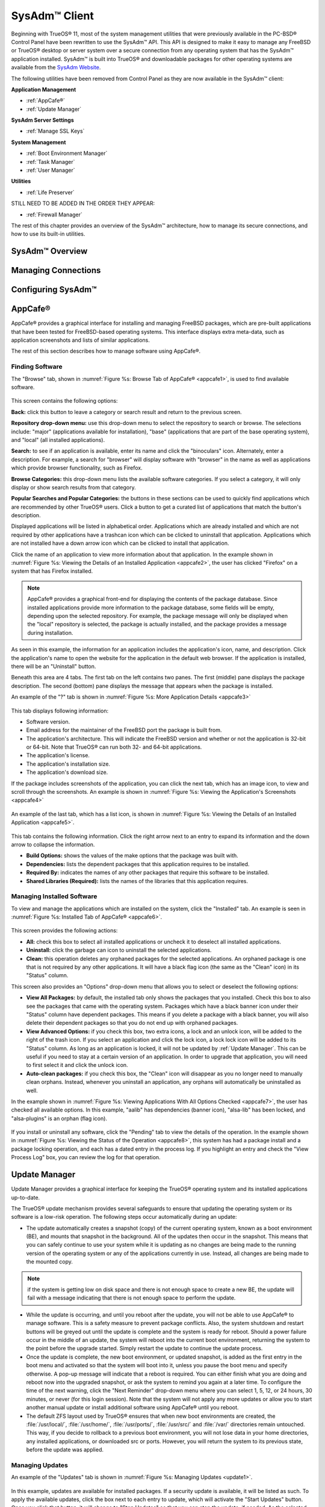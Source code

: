 .. index:: configuration
.. _SysAdm™ Client:

SysAdm™ Client
**************

Beginning with TrueOS® 11, most of the system management utilities that
were previously available in the PC-BSD® Control Panel have been
rewritten to use the SysAdm™ API. This API is designed to make it easy
to manage any FreeBSD or TrueOS® desktop or server system over a secure
connection from any operating system that has the SysAdm™ application
installed. SysAdm™ is built into TrueOS® and downloadable packages for
other operating systems are available from the
`SysAdm Website <https://sysadm.us/>`_.

The following utilities have been removed from Control Panel as they are now available in the SysAdm™ client:

**Application Management**

* :ref:`AppCafe®`

* :ref:`Update Manager`

**SysAdm Server Settings**

* :ref:`Manage SSL Keys`

**System Management**

* :ref:`Boot Environment Manager`

* :ref:`Task Manager`

* :ref:`User Manager`

**Utilities**

* :ref:`Life Preserver`

STILL NEED TO BE ADDED IN THE ORDER THEY APPEAR:

* :ref:`Firewall Manager`

The rest of this chapter provides an overview of the SysAdm™
architecture, how to manage its secure connections, and how to use its
built-in utilities.

SysAdm™ Overview
================

Managing Connections
====================

Configuring SysAdm™
===================

.. index:: software, configuration, sysadm
.. _AppCafe®:

AppCafe®
=========

AppCafe® provides a graphical interface for installing and managing
FreeBSD packages, which are pre-built applications that have been tested
for FreeBSD-based operating systems. This interface displays extra
meta-data, such as application screenshots and lists of similar
applications.

The rest of this section describes how to manage software using AppCafe®.

.. index:: AppCafe®
.. _Software Management:

Finding Software
----------------

The "Browse" tab, shown in
:numref:`Figure %s: Browse Tab of AppCafe® <appcafe1>`, is used to find
available software. 

.. _appcafe1:

.. figure:: images/appcafe1.png

This screen contains the following options:

**Back:** click this button to leave a category or search result and
return to the previous screen.

**Repository drop-down menu:** use this drop-down menu to select the
repository to search or browse. The selections include: "major"
(applications available for installation), "base" (applications that
are part of the base operating system), and "local" (all installed
applications).

**Search:** to see if an application is available, enter its name and
click the "binoculars" icon. Alternately, enter a description. For
example, a search for "browser" will display software with "browser"
in the name as well as applications which provide browser
functionality, such as Firefox. 

**Browse Categories:** this drop-down menu lists the available software
categories. If you select a category, it will only display or show
search results from that category.

**Popular Searches and Popular Categories:** the buttons in these
sections can be used to quickly find applications which are recommended
by other TrueOS® users. Click a button to get a curated list of
applications that match the button's description.

Displayed applications will be listed in alphabetical order.
Applications which are already installed and which are not required by
other applications have a trashcan icon which can be clicked to
uninstall that application. Applications which are not installed have a
down arrow icon which can be clicked to install that application. 

Click the name of an application to view more information about that
application. In the example shown in
:numref:`Figure %s: Viewing the Details of an Installed Application <appcafe2>`,
the user has clicked "Firefox" on a system that has Firefox installed.

.. note:: AppCafe® provides a graphical front-end for displaying the
   contents of the package database. Since installed applications
   provide more information to the package database, some fields will
   be empty, depending upon the  selected repository. For example, the
   package message will only be displayed when the "local" repository
   is selected, the package is actually installed, and the package
   provides a message during installation.

.. _appcafe2:

.. figure:: images/appcafe2.png

As seen in this example, the information for an application includes
the application's icon, name, and description. Click the application's
name to open the website for the application in the default web
browser. If the application is installed, there will be an "Uninstall"
button.

Beneath this area are 4 tabs. The first tab on the left contains two
panes. The first (middle) pane displays the package description. The
second (bottom) pane displays the message that appears when the
package is installed.
  
An example of the "?" tab is shown in 
:numref:`Figure %s: More Application Details <appcafe3>`

.. _appcafe3:

.. figure:: images/appcafe3.png

This tab displays following information:

* Software version.

* Email address for the maintainer of the FreeBSD port the package is
  built from.

* The application's architecture. This will indicate the FreeBSD version
  and whether or not the application is 32-bit or 64-bit. Note that
  TrueOS® can run both 32- and 64-bit applications.
  
* The application's license.  

* The application's installation size.

* The application's download size.

If the package includes screenshots of the application, you can click
the next tab, which has an image icon, to view and scroll through the
screenshots. An example is shown in
:numref:`Figure %s: Viewing the Application's Screenshots <appcafe4>`

.. _appcafe4:

.. figure:: images/appcafe4.png

An example of the last tab, which has a list icon, is shown in
:numref:`Figure %s: Viewing the Details of an Installed Application <appcafe5>`.

.. _appcafe5:

.. figure:: images/appcafe5.png

This tab contains the following information. Click the right arrow next
to an entry to expand its information and the down arrow to collapse
the information.

* **Build Options:** shows the values of the make options that the
  package was built with.

* **Dependencies:** lists the dependent packages that this
  application requires to be installed.

* **Required By:** indicates the names of any other packages that
  require this software to be installed.

* **Shared Libraries (Required):** lists the names of the libraries
  that this application requires.
  
Managing Installed Software
---------------------------

To view and manage the applications which are installed on the system,
click the "Installed" tab.  An example is seen in
:numref:`Figure %s: Installed Tab of AppCafe® <appcafe6>`. 

.. _appcafe6:

.. figure:: images/appcafe6.png

This screen provides the following actions:

* **All:** check this box to select all installed applications or
  uncheck it to deselect all installed applications.
  
* **Uninstall:** click the garbage can icon to uninstall the selected
  applications.
  
* **Clean:** this operation deletes any orphaned packages for the 
  selected applications. An orphaned package is one that is not
  required by any other applications. It will have a black flag icon
  (the same as the "Clean" icon) in its "Status" column.
  
This screen also provides an "Options" drop-down menu that allows you
to select or deselect the following options:

* **View All Packages:** by default, the installed tab only shows the
  packages that you installed. Check this box to also see the packages
  that came with the operating system. Packages which have a black
  banner icon under their "Status" column have dependent packages.
  This means if you delete a package with a black banner, you will
  also delete their dependent packages so that you do not end up with
  orphaned packages.

* **View Advanced Options:** if you check this box, two extra icons, a
  lock and an unlock icon, will be added to the right of the trash
  icon. If you select an application and click the lock icon, a lock
  lock icon will be added to its "Status" column. As long as an
  application is locked, it will not be updated by
  :ref:`Update Manager`. This can be useful if you need to stay at a
  certain version of an application. In order to upgrade that
  application, you will need to first select it and click the unlock
  icon.

* **Auto-clean packages:** if you check this box, the "Clean" icon
  will disappear as you no longer need to manually clean orphans.
  Instead, whenever you uninstall an application, any orphans will
  automatically be uninstalled as well.

In the example shown in 
:numref:`Figure %s: Viewing Applications With All Options Checked <appcafe7>`,
the user has checked all available options. In this example, "aalib"
has dependencies (banner icon), "alsa-lib" has been locked, and
"alsa-plugins" is an orphan (flag icon).

.. _appcafe7:

.. figure:: images/appcafe7.png
  
If you install or uninstall any software, click the "Pending" tab to
view the details of the operation. In the example shown in
:numref:`Figure %s: Viewing the Status of the Operation <appcafe8>`,
this system has had a package install and a package locking operation,
and each has a dated entry in the process log. If you highlight an
entry and check the "View Process Log" box, you can review the log for
that operation.

.. _appcafe8:

.. figure:: images/appcafe8.png

.. index:: updates
.. _Update Manager:

Update Manager
==============

Update Manager provides a graphical interface for keeping the TrueOS®
operating system and its installed applications up-to-date.

The TrueOS® update mechanism provides several safeguards to ensure that
updating the operating system or its software is a low-risk operation.
The following steps occur automatically during an update:

* The update automatically creates a snapshot (copy) of the current
  operating system, known as a boot environment (BE), and mounts that
  snapshot in the background. All of the updates then occur in the
  snapshot. This means that you can safely continue to use your system
  while it is updating as no changes are being made to the running
  version of the operating system or any of the applications currently
  in use. Instead, all changes are being made to the mounted copy.

.. note:: if the system is getting low on disk space and there is not
   enough space to create a new BE, the update will fail with a message
   indicating that there is not enough space to perform the update.

* While the update is occurring, and until you reboot after the update,
  you will not be able to use AppCafe® to manage software. This is a
  safety measure to prevent package conflicts. Also, the system shutdown
  and restart buttons will be greyed out until the update is complete
  and the system is ready for reboot. Should a power failure occur in
  the middle of an update, the system will reboot into the current boot
  environment, returning the system to the point before the upgrade
  started. Simply restart the update to continue the update process.

* Once the update is complete, the new boot environment, or updated
  snapshot, is added as the first entry in the boot menu and activated
  so that the system will boot into it, unless you pause the boot menu
  and specify otherwise. A pop-up message will indicate that a reboot is required. You can either finish what you are
  doing and reboot now into the upgraded snapshot, or ask the system to
  remind you again at a later time. To configure the time of the next warning, click the "Next Reminder" drop-down menu where you can select 1, 5, 12, or 24 hours, 30 minutes, or never (for this login
  session). Note that the system will not apply any more updates or allow you to start another manual update or install additional software using AppCafe®
  until you reboot.
  
* The default ZFS layout used by TrueOS® ensures that when new boot
  environments are created, the :file:`/usr/local/`, :file:`/usr/home/`,
  :file:`/usr/ports/`, :file:`/usr/src/` and :file:`/var/` directories
  remain untouched. This way, if you decide to rollback to a previous
  boot environment, you will not lose data in your home directories, any
  installed applications, or downloaded src or ports. However, you will
  return the system to its previous state, before the update was
  applied.

Managing Updates
----------------

An example of the "Updates" tab is shown in
:numref:`Figure %s: Managing Updates <update1>`.

.. _update1:

.. figure:: images/update1.png

In this example, updates are available for installed packages. If a
security update is available, it will be listed as such. To apply the
available updates, click the box next to each entry to update, which
will activate the "Start Updates" button. Once you click that button,
it will change to "Stop Updates" so that you can stop the update, if
needed. As the selected updates are applied, the progress of the
updates will be displayed.

.. warning:: Update Manager will update **all** installed software. If
   you have placed a lock on a package using :command:`pkg` or
   AppCafe®, Update Manager will fail and will generate a message
   indicating that the failure is due to a locked package. If you need
   to lock certain applications against being updated, you will need
   to instead manually update software as needed using :command:`pkg`.

Once the update is complete, Update Manager will provide a message
indicating that a reboot is required. Save your work and, when ready,
manually reboot into the new boot environment containing the applied
updates.
   
The "Latest Check" field indicates the date and time the system last
checked for updates. To manually check for updates, click the "Check
for Updates" button.

The "Branches" tab of Update Manager provides a listing of available branches. In the example shown in
  :numref:`Figure %s: Switching Branches <update3>`, this system is currently running the 10.2 branch and the upcoming 11.0 branch is available for selection.

.. _update3:

.. figure:: images/update3.png  

The "Settings" tab is shown in
:numref:`Figure %s: Settings Tab <update4>`.

.. _update4:

.. figure:: images/update4.png 

This tab contains the following configurable options:

* **Max Boot Environments:** TrueOS® automatically creates a boot
  environment before updating any software, the operating system, or
  applying a system update. Once the configured maximum number of boot
  environments is reached, TrueOS® will automatically prune (delete)
  the oldest automatically created boot environment. However, it will
  not delete any boot environments you create manually using
  :ref:`Boot Environment Manager`. The default number of boot
  environments is *5* and the allowable range is from *1* to *10*. 

* **Automatically perform updates:** when checked, the automatic
  updater will automatically keep your system and packages up-to-date.
  You will know that an update has completed when the pop-up menu indicates that a reboot is needed to complete the update process. If you uncheck this box, an update will only occur when
  You do not need to initiate updates manually. TrueOS® uses an automated updater that automatically checks for updates, no more than once per day, 20
  minutes after a reboot and then every 24 hours.
  
* **Custom Package Repository:** if you have a custom package
  repository, check this box. This will activate the "URL" field so
  that you can input the URL to the custom repository.

.. index:: updates
.. _Upgrading from PC-BSD® 10.x to TrueOS®:

Upgrading from PC-BSD® 10.x to TrueOS®
--------------------------------------

:numref:`Figure %s: Upgrade In Place Option <upgrade1>`, 

.. _upgrade1:

.. figure:: images/upgrade1.png

.. index:: sysadm, configuration
.. _Manage SSL Keys:

Manage SSL Keys
===============

.. index:: sysadm, boot environments, ZFS
.. _Boot Environment Manager:

Boot Environment Manager
========================

TrueOS® supports a feature of ZFS known as multiple boot environments
(BEs). With multiple boot environments, the process of updating software
becomes a low-risk operation as the updates are applied to a different
boot environment. If needed, you have the option of rebooting into a
backup boot environment. Other examples of using boot environments
include: 

* If you are making software changes, you can take a snapshot of that
  boot environment at any stage during the modifications.

* You can save multiple boot environments on your system and perform
  various updates on each of them as needed. You can install, test, and
  update different software packages on each.

* You can mount a boot environment in order to :command:`chroot` into
  the mount point and update specific packages on the mounted
  environment.

* You can move a boot environment to another machine, physical or
  virtual, in order to check hardware support.

.. note:: For boot environments to work properly, 
   **do not delete the default ZFS mount points during installation.** 
   The default ZFS layout ensures that when boot environments are
   created, the :file:`/usr/local/`, :file:`/usr/home/`,
   :file:`/usr/ports/`, :file:`/usr/src/` and :file:`/var/` directories
   remain untouched. This way, if you rollback to a previous boot
   environment, you will not lose data in your home directories, any
   installed applications, or downloaded src or ports. During
   installation, you can add additional mount points, just don't delete
   the default ones.

To ensure that the files that the operating system needs are included
when the system boots, all boot environments on a TrueOS® system include
:file:`/usr`, :file:`/usr/local`, and :file:`/var`. User-specific data
is **not** included in the boot environment. This means that
:file:`/usr/home`, :file:`/usr/jails`, :file:`/var/log`,
:file:`/var/tmp`, and :file:`/var/audit` will not change, regardless of
which boot environment is selected at system boot.
   
To view, manage, and create boot environments using the SysAdm™
graphical client, go to
:menuselection:`System Management --> Boot Environment Manager`. In the
example shown in :numref:`Figure %s: Managing Boot Environments <be1>`,
there is an entry named *initial* that represents the original TrueOS®
installation.

.. _be1:

.. figure:: images/be1.png

Each entry contains the following information:

* **Name:** the name of the boot entry as it will appear in the boot
  menu.

* **Nickname:** a description, which can be different from the "Name".

* **Active:** the possible values of this field are "R" (active on
  reboot), "N" (active now), or "-" (inactive). In this example, the
  system booted from "initial" and is set to boot from "initial" on
  the next boot.

* **Space:** the size of the boot environment.

* **Mountpoint:** indicates whether or not the BE is mounted, and if
  so, where.

* **Date:** the date and time the BE was created.
  
From left to right, the buttons on the top bar are used to: 

**Create BE:** creates a new boot environment. You should do this before
making any changes to the system that may impact on your current boot
environment. You will be prompted for a name which can only contain
letters or numbers. Once you click "OK", the system will create the
environment, then add it to the list of boot environments.

**Clone BE:** creates a copy of the highlighted boot environment.

**Delete BE:** deletes the highlighted boot environment. You can not
delete the boot environment which is marked as *N* or as
*R* in the "Active" column.

**Rename BE:** renames the highlighted boot environment. The name is
what appears in the boot menu when the system boots. You cannot rename
the BE you are currently booted into.

**Mount BE:** mounts the highlighted BE in :file:`/tmp` so that its
contents are browseable. Note that this setting only applies to inactive
BEs.

**Unmount BE:** unmounts the previously mounted BE.

**Activate BE:** tells the system to boot into the highlighted boot
environment at next system boot. This will change the "Active" column
to *R*.

If you wish to boot into another boot environment, press :kbd:`7` at
the :numref:`Figure %s: TrueOS® Boot Menu <install1b>` to access the
boot menu selection screen. In the example shown in
:numref:`Figure %s: Boot Environments Menu <be2>`, two boot
environments are available in the "Boot Environments" section: the
entry named "initial" represents the initial installation and the
entry named "mybootenvironment" was manually created using Boot
Environment Manager. The upper section of this menu indicates that the
"initial" boot environment is set to active, or the one the system
has been configured to boot into unless another BE is manually
selected in this menu. Use the arrow keys to highlight the boot
environment you would like to boot into, and press :kbd:`Enter` to
continue booting into the selected boot environment. 

.. _be2:

.. figure:: images/be2.png

.. index:: sysadm, configuration
.. _Task Manager:

Task Manager
============

Task Manager provides a graphical view of memory use, per-CPU use and
a listing of currently running applications. An example is shown in 
:numref:`Figure %s: Task Manager <task1>`.

.. _task1:

.. figure:: images/task1.png  

The "Running Programs: section provides a graphical front-end to
`top(1) <https://www.freebsd.org/cgi/man.cgi?query=top>`_.

The "Kill Selected Process" button can be used to terminate the
selected process.

.. index:: configuration
.. _User Manager:

User Manager
============

The TrueOS® User Manager utility allows you to easily add, configure,
and delete users and groups. To access this utility in SysAdm™, click
:menuselection:`System Management --> User Manager`. 

In the example shown in
:numref:`Figure %s: Viewing User Accounts in User Manager <user1>`,
the system has one user account that was created in the "Create a User
Screen" during installation.

.. _user1:

.. figure:: images/user1.png

The "Standard" view allows you to configure the following:

* **User Name:** the name the user will use when they log in to the
  system. It is case sensitive and can not contain any spaces. 

* **Full Name:** this field provides a description of the account and
  can contain spaces.

* **Password:** this is where you can change the password for the
  user. The password is case-sensitive and can contain symbols. If you
  want to display the password as you change it, to make sure you are
  setting it to the desired value, click the "eye" icon. Click that
  icon again to show dots in place of the actual password.

* **UID:** this value is greyed out as it is assigned by the operating
  system and cannot be changed after the user is created.

* **Home Dir Path:** if you change the user's home directory, input the full path

* **Shell Path:** if you change the user's default shell, input the
  full path to an installed shell. The paths for each installed shell
  can be found in :file:`/etc/shells`.

If you make any changes to a user's "Details", click the "Save" button
to save them.

:numref:`Figure %s: Creating a New User Account <user2>` demonstrates
how this screen changes when you click the "New User" button.

.. _user2:

.. figure:: images/user2.png

Fields outlined in red are required when creating a user. The "User
Name", "Full Name", and "Password" fields are the same as described in
the "Details" tab. The rest of the available fields are as follows:

**UID:** by default, the user will be assigned the next available User
ID (UID). If you need to force a specific UID, uncheck the "Auto" box
and either input or select the number to use. Note that you cannot use
an UID that is already in use by another account and those number will
be appear as red.

**Home Dir Path:** by default, this is set to :file:`/nonexistent`
which is the correct setting for a system account as it prevents
unauthorized logins. If you are creating a user account for login
purposes, input the full path to use for the user's home directory.

**Shell:** by default, this is set to :file:`/usr/bin/nologin` which
is the correct setting for a system account as it prevents
unauthorized logins. If you are creating a user account for login
purposes, input the full path of an installed shell. The paths for
each installed shell can be found in :file:`/etc/shells`.

**Adminstrator Access:** check this box if the user requires
`su(1) <https://www.freebsd.org/cgi/man.cgi?query=su>`_ access. Note
that this setting requires the user to know the password of the *root*
user.

**Operator Access:** check this box if the user requires
:command:`sudo` access. This allows the user to precede an
administrative command with :command:`sudo` and to be prompted for
their own password.

Once you have made your selections, press the "Save" button to create
the account.

If you click the "-" (remove) button for a highlighted user, a pop-up
menu will ask if you are sure that you want to remove the user and a
second pop-up will ask if you would like to also delete the user's
home directory (along with all of their files). If you click "No" to
the second pop-up, the user will still be deleted but their home
directory will remain. Note that the "-" button will be greyed out if
you highlight the user that started SysAdm™. It will also be greyed
out if there is only one user account as you need at least one user to
be able to login to the TrueOS® system.

If you click the "Advanced View" button, this screen will change to
show all of the accounts on the system, not just the user accounts 
that you created. An example is seen in
:numref:`Figure %s: Viewing All Accounts and Their Details <user3>`. 

.. _user3:

.. figure:: images/user3.png

The accounts that you did not create are known as system accounts and
are needed by the operating system or installed applications. Do **not**
delete any accounts that you did not create yourself as doing so may
cause a previously working application to stop working. "Advanced View"
provides additional information associated with each account, such as
the user ID number, full name (description), home directory, default
shell, and primary group. System accounts usually have a shell of
*nologin* for security reasons, meaning that an attacker can not try to
login to the system using that account name.

.. index:: users
.. _PersonaCrypt:

PersonaCrypt
------------

TrueOS® provides support for a security feature known as PersonaCrypt.
A PersonaCrypt device is a removable USB media, such as a USB stick,
which has been formatted with ZFS and encrypted with GELI. This device
is used to hold a specific user's home directory, meaning that they
can securely transport and access their personal files on any TrueOS®
or PC-BSD® 10.1.2 or higher system. This can be used, for example, to
securely access one's home directory from a laptop, home computer, and
work computer. The device is protected by an encryption key and a
password which is, and should be, separate from the user's login
password.

.. note:: When a user is configured to use a PersonaCrypt device, that
   user can not login using an unencrypted session on the same system.
   In other words, the PersonaCrypt username is reserved for
   PersonaCrypt use. If you need to login to both encrypted and
   unencrypted sessions on the same system, create two different user
   accounts, one for each type of session.

PersonaCrypt uses GELI's ability to split the key into two parts: one
being your passphrase, and the other being a key stored on disk.
Without both of these parts, the media cannot be decrypted. This means
that if somebody steals the key and manages to get your password, it
is still  worthless without the system it was paired with.

.. warning:: USB devices can and do eventually fail. Always backup any
   important files stored on the PersonaCrypt device to another device
   or system.

The "PersonaCrypt" tab can be used to initialize a PersonaCrypt device for any login user, **except** for the currently logged in user. In the
example shown in
:numref:`Figure %s: Initialize PersonaCrypt Device <user5>`, a new user,
named *dlavigne*, has been created and the entry for that user has been
clicked.

.. _user5: 

.. figure:: images/user5.png

Before a user is configured to use PersonaCrypt on a TrueOS® system, two
buttons are available in the "PersonaCrypt" section of "Advanced Mode".
Note that this section is hidden if the currently logged in user is selected. Also, if you have just created a user and do not see these
options, click "Apply" then re-highlight the user to display these
options:

* **Initialize Device:** used to prepare the USB device that will be
  used as the user's home directory.

* **Import Key:** if the user has already created a PersonaCrypt device
  on another TrueOS® system, click this button to import a previously
  saved copy of the key associated with the device. Once the key is
  imported, the user can now login to this computer using PersonaCrypt.

To prepare a PersonaCrypt device for this user, insert a USB stick and
click "Initialize Device". A pop-up menu will indicate that the current
contents of the device will be wiped and that the device must be larger
than the user's current home directory.

.. warning:: since the USB stick will hold the user's home directory and
   files, ensure that the stick is large enough to meet the anticipated
   storage needs of the home directory. Since the stick will be
   reformatted during the initialization process, make sure that any
   current data on the stick that you need has been copied elsewhere.
   Also, the faster the stick, the better the user experience while
   logged in.

Press "OK" in the pop-up menu. This will prompt you to input and confirm
the password to associate with the device. Another message will ask if
you are ready. Click "Yes" to initialize the device. The User Manager
screen will be greyed out while the device is prepared. Once the
initialization is complete, the User Manager screen will change to
display the device's key options, as seen in
:numref:`Figure %s: PersonaCrypt Key Options <user6>`.

.. _user6:

.. figure:: images/user6.png

The following options are now available:

* **Export Key:** used to create a copy of the encryption key so that it
  can be imported for use on another TrueOS® system.

* **Disable Key (No Data):** used to uninitialize the PersonaCrypt
  device on this system. Note that the device can still be used to login
  to other TrueOS® systems.

* **Disable Key (Import Data):** in addition to uninitializing the
  PersonaCrypt device on this system, copy the contents of the user's
  home directory to this system.

Once a user has been initialized for PersonaCrypt on the system, their
user account will no longer be displayed when :ref:`Logging In`
**unless** their PersonaCrypt device is inserted. Once the USB device is
inserted, the login screen will add an extra field, as seen in the
example shown in Figure 4.8b.

.. note:: when stealth sessions have been configured, PersonaCrypt users will still be displayed in the login menu, even if
   their USB device is not inserted. This is to allow those users the option to instead login using a stealth session.

In the field with the yellow padlock icon, input the password for the
user account. In the field with the grey USB stick icon, input the
password associated with the PersonaCrypt device.

.. warning:: To prevent data corruption and freezing the system
   **DO NOT** remove the PersonaCrypt device while logged in! Always log
   out of your session before physically removing the device.

.. index:: users
.. _Managing Groups:

Managing Groups
---------------

Click the "Groups" tab to view and manage the groups on the system.
The "Standard" tab, seen in
:numref:`Figure %s: Managing Groups Using User Manager <user4>`,
shows the group membership for the *operator* and *wheel* groups:

.. _user4: 

.. figure:: images/user4.png

This screen has 2 columns: 

**Members:** indicates if the highlighted group contains any user
accounts.

**Available:** shows all of the system and user accounts on the system
in alphabetical order.

To add an account to a group, highlight the group name, then highlight
the account name in the "Available" column. Click the left arrow and
the selected account will appear in the "Members" column. You should
only add user accounts to groups that you create yourself or when an
application's installation instructions indicate that an account needs
to be added to a group.

.. note:: If you add a user to the *operator* group, they will have
   permission to use commands requiring administrative access and will
   be prompted for their own password when administrative access is
   required. If you add a user to the *wheel* group, they will be
   granted access to the :command:`su` command and will be prompted
   for the superuser password whenever they use that command.

To view all of the groups on the system, click "Advanced".

.. index:: sysadm, life preserver
.. _Life Preserver:

Life Preserver
==============

The Life Preserver utility is designed to take full advantage of the
functionality provided by ZFS snapshots. This utility allows you to
schedule snapshots of a ZFS pool and to optionally replicate those
snapshots to another system over an encrypted connection. This design
provides several benefits: 

* A snapshot provides a "point-in-time" image of the ZFS pool. In one
  way, this is similar to a full system backup as the snapshot contains
  the information for the entire filesystem. However, it has several
  advantages over a full backup. Snapshots occur instantaneously,
  meaning that the filesystem does not need to be unmounted and you can
  continue to use applications on your system as the snapshot is
  created. Since snapshots contain the meta-data ZFS uses to access
  files, the snapshots themselves are small and subsequent snapshots
  only contain the changes that occurred since the last snapshot was
  taken. This space efficiency means that you can take snapshots often.
  Snapshots also provide a convenient way to access previous versions of
  files as you can browse to the point-in-time for the version of the
  file that you need. Life Preserver makes it easy to configure when
  snapshots are taken and provides a built-in graphical browser for finding and restoring the files within a snapshot.

* Replication is an efficient way to keep the files on two systems in
  sync. With Life Preserver, the snapshots taken on the TrueOS® system
  will be synchronized with their versions stored on the specified
  backup server.

* Snapshots are sent to the backup server over an encrypted connection.

* Having a copy of the snapshots on another system makes it possible to
  perform an operating system restore should the TrueOS® system become
  unusable or to deploy an identical system to different hardware.
  
To manage snapshots and replication using the SysAdm™ graphical client,
go to :menuselection:`Utilities --> Life Preserver`. The rest of this
section describes where to find and how to use the features built into
Life Preserver.

.. index:: snapshots, life preserver
.. _Snapshots Tab:

Snapshots Tab
-------------

:numref:`Figure %s: Snapshot Tab <lpreserver1>` shows the "Snapshots"
tab on a system that has not yet been configured. This system has a
"ZFS Pool" named "tank". 

.. _lpreserver1:

.. figure:: images/lpreserver1.png

This screen will display any created snapshots and provides buttons to:

**Create:** used to create a manual snapshot of the specified pool
now. For example, you could create a snapshot before making changes to
an important file, so that you can preserve a copy of the previous
version of the file. Or, you can create a snapshot as you make
modifications to the system configuration. When creating a snapshot, a
pop-up message will prompt you to input a name for the snapshot,
allowing you to choose a name that is useful in helping you remember
why you took the snapshot. An entry will be added to this screen for
the snapshot where the "Name" will be the name you input and the
"Comment" will inidcate the date and time the snapshot was created.

**Remove:** used to delete a highlighted snapshot. 
**This is a permanent change that can not be reversed.** In other
words, the versions of files at that point in time the snapshot was
created will be lost.

**Revert:** if you highlight a snapshot entry, this button and the
drop-down menu next to it will activate. You can use the drop-down
menu to specify which pool or dataset you would like to revert.
**Be aware that a revert will overwrite the current contents of the selected pool or dataset to the point in time the snapshot was created.**
This means that files changes that occurred after the snapshot was
taken will be lost.

.. index:: replication, life preserver
.. _Replication Tab:

Replication Tab
---------------

Life Preserver can be configured to replicate snapshots to another
system over an encrypted SSH connection, though the backup itself is
stored in an unencrypted format. This ensures that you have a backup
copy of your snapshots on another system. 

In order to configure replication, the remote system to hold a copy of
the snapshots must first meet the following requirements:

* The backup server
  **must be formatted with the latest version of ZFS,** also known as
  ZFS feature flags or ZFSv5000. Operating systems that support this
  version of ZFS include TrueOS®, FreeBSD or PC-BSD® 9.2 or higher,
  and FreeNAS 9.1.x or higher.

* That system must have SSH installed and the SSH service must be
  running. If the backup server is running TrueOS®, PC-BSD®, FreeNAS®
  or FreeBSD, SSH is already installed, but you will need to start the
  SSH service.

* If the backup server is running TrueOS® or PC-BSD®, you will need to
  open TCP port 22 (SSH) using :ref:`Firewall Manager`. If the server
  is running FreeBSD and a firewall has been configured, add a rule to
  open this port in the firewall ruleset. FreeNAS® does not run a
  firewall by default. Also, if there is a network firewall between
  the TrueOS® system and the backup system, make sure it has a rule to
  allow SSH.

:numref:`Figure %s: Replication Tab <lpreserver2>` shows the initial
"Replication" tab on a system that has not yet been configured for
replication. This screen is used to create, view, remove, and
configure the replication schedule.  

.. _lpreserver2:

.. figure:: images/lpreserver2.png

To schedule the replication, click the "+" button to display the
"Setup Replication" screen shown in
:numref:`Figure %s: Scheduling a Replication <lpreserver3>`.

.. _lpreserver3:

.. figure:: images/lpreserver3.png

Input the following information:

* **Host IP:** the IP address of the remote system to store the
  replicated snapshots.

* **SSH Port:** the port number, if the remote system is running SSH
  on a port other than the default of 22.

* **Dataset:** the name of the ZFS pool and optional dataset on the
  remote system. For example, "remotetank" will save the snapshots to
  a ZFS pool of that name and "remotetank/mybackups" will save the
  snapshots to an existing dataset named "mybackups" on the pool named
  "remotetank".

* **Frequency:** use the drop-down menu to select how often to
  initiate the replication. Available choices are "Sync with snapshot"
  (at the same time a snapshot is created), "Daily" (when selected,
  displays a time drop-down menu so you can select the time of day),
  "Hourly", every "30 minutes", every "10 minutes", or "Manual Only"
  (only occurs when you click the "Start" button) in this screen.

* **Username:** the username must already exist on the remote system,
  have write access to the specified "Dataset", and have permission to
  SSH into that system.

* **Password:** the password associated with the "Username".

* **Local DS:** use the drop-down menu to select the pool or dataset
  to replicate to the remote system.

The buttons at the top of the "Setup Replication" screen are used to:

**+ icon** add a replication schedule. Multiple schedules are
supported, meaning that you can replicate to multiple systems or
replicate different "Local DS" datasets at different times.

**- icon** remove an already created, and highlighted, replication
schedule.

**gear icon:** modify the schedule for the highlighted replication.

**Start:** manually starts a replication to the system specified in
the highlighted replication.

**Initialize:** deletes the existing replicated snapshots on the
remote system and starts a new replication. This is useful if a
replication gets stuck and will not complete.

.. index:: configuration, life preserver
.. _Schedules Tab:

Schedules Tab
-------------

This tab is used to manage when snapshots of the ZFS pool are created.
Multiple snapshot schedules are supported if the system has multiple
pools.

.. note:: Snapshots are created on the entire pool as they are needed
   when :ref:`Restoring the Operating System`.

To create a snapshot schedule, click the "camera" icon in the lower
left corner of this tab. This will activate the "Setup Snapshot
Schedule" pane as seen in
:numref:`Figure %s: Scheduling a Snapshot <lpreserver4>`. 

.. _lpreserver4:

.. figure:: images/lpreserver4.png

This pane contains the following options:

**ZPool:** select the ZFS pool to snapshot.

**Snapshots to keep:** snapshots are automatically pruned after the
specified number of snapshots to prevent snapshots from eventually
using up all of your disk space. If you would like to have multiple
versions of files to choose from, select the number of snapshots to
keep. Note that auto-pruning only occurs on the snapshots generated by
Life Preserver according to the configured schedule. Auto-pruning will
not delete any snapshots you create manually in the "Snapshots" tab.

**Frequency:** use the drop-down menu to select how often snapshots
occur. Options include "Daily" (which will allow you to select the time
of day), "Hourly" every "30 Minutes", every "10 Minutes", or every "5
Minutes".

Once you have created a snapshot schedule, you can use the "gear" icon
next to the "camera" icon to modify the highlighted schedule or the
"X" icon to delete the highlighted schedule.

This screen can also be used to manage the ZFS scrub schedule. Scrubs
are recommended as they can provide an early indication of a potential
disk failure. Since scrubs can be scheduled on a per-pool basis, if you
have multiple pools, create a scrub schedule for each pool.

To schedule when the scrub occurs, click the third icon from the right
which will activate the "Setup Scrub Schedule" screen shown in
:numref:`Figure %s: Scheduling a Scrub <lpreserver5>`. 

.. _lpreserver5:

.. figure:: images/lpreserver5.png

Select the pool from the "ZPool" drop-down menu, then select the
"Frequency". Supported frequencies are  "Daily", "Weekly", or
"Monthly". If you select "Daily", you can configure the "Hour". If you
select "Weekly", you can configure the "Day of week" and the "Hour". If
you select "Monthly", you can configure the "Date" and "Hour". Since a
scrub can be disk I/O intensive, it is recommended to pick a time when
the system will not be in heavy use.

Once you have created a scrub schedule, you can use the "gear" icon
next to the "schedule scrub" icon to modify the highlighted schedule or
the "X" icon to delete the highlighted schedule.

.. index:: configuration, life preserver
.. _Settings Tab:

Settings Tab
-------------

The "Settings" tab is shown in
:numref:`Figure %s: Life Preserver Settings <lpreserver6>`. 

.. _lpreserver6:

.. figure:: images/lpreserver6.png

The following settings are configurable:

**Disk Usage Warning:** enter a number up to 99 to indicate at which
percentage of disk space Life Preserver will display an alert in the
system tray. This is useful to prevent snapshots from using up all
available disk space.

**Email:** if you also wish to receive an email when disk usage reaches
the percentage configured in the "Disk Usage Warning", enter an email
address.

**Email Trigger:** this setting can be set to "All", "Warn", or "Error"
and indicates the type of condition that will trigger an email message.

**Recursive Management:**

If you make any changes in this screen, press the "Save Settings"
button to apply them.

.. index:: backup
.. _Using the lpreserver CLI:

Using the lpreserver CLI
------------------------

The :command:`lpreserver` command line utility can also be used to
manage snapshots and replication. This command needs to be run as the
superuser. To display its usage, type the command without any arguments:

.. code-block:: none

 lpreserver
 Life-Preserver 
 --------------------------------- 
 Available commands 
 Type in help <command> for information and usage about that command
       help - This help file or the help for the specified command
   cronsnap - Manage scheduled snapshots
  cronscrub - Manage scheduled scrubs
   snapshot - Manage snapshot tasks
  replicate - Manage replication tasks
        set - Set lpreserver options
        get - Get list of lpreserver options
     status - List datasets, along with last snapshot / replication date 

Each command has its own help text that describes its parameters and
provides a usage example. For example, to receive help on how to use
the :command:`lpreserver cronsnap` command, type:

.. code-block:: none

 lpreserver help cronsnap
 Life-Preserver
 ---------------------------------
 Help cronsnap
 Schedule a ZFS snapshot
 Usage:
  lpreserver cronsnap <subcommand> <options>
 Available subcommands:
        start - Schedule snapshots for a dataset
         stop - Stop scheduled snapshots for a dataset.
         list - List scheduled snapshots
      exclude - Exclude datasets for scheduled snapshots
    rmexclude - Remove datasets from exclude list for scheduled snapshots
  listexclude - List excluded datasets for scheduled snapshots
 start options:
  start <dataset> <frequency> <numToKeep>
  frequency = auto / daily@XX / hourly / 30min / 10min / 5min
                                ^^ Hour to execute
  numToKeep = Number of snapshots to keep total
 NOTE: When frequency is set to auto the following will take place:
  * Snapshots will be created every 5 minutes and kept for an hour.
  * A hourly snapshot will be kept for a day.
  * A daily snapshot will be kept for a month.
  * A Monthly snapshot will be kept for a year.
  * The life-preserver daemon will also keep track of the zpool disk space,
    if the capacity falls below 75%, the oldest snapshot will be auto-pruned.
 Examples:
  lpreserver cronsnap start tank1/usr/home/kris daily@22 10
  Schedule snapshots of dataset tank1/usr/home/kris daily at 22:00.
  10 snapshots will be kept.
 stop options:
  stop <dataset>
 list options:
  list <dataset>
  List all snapshot schedules for a dataset.
  If no dataset is given it will list schedules for all datasets.
 exclude options:
  exclude <dataset> <exclude dataset> <exclude dataset> ...
  Exclude one or more datasets from scheduled snapshots.
 Examples:
  lpreserver cronsnap exclude tank1/usr/home/kris tank1/usr/home/kris/tmp tank1/usr/home/kris/test
  Exclude dataset tank1/usr/home/kris/tmp and tank1/usr/home/kris/test from scheduled snapshots
  on dataset tank1/usr/home/kris.
 rmexclude options:
  rmexclude <dataset> <excluded dataset> <excluded dataset> ...
  Remove exclude for one or more datasets that was previously excluded from scheduled snapshots.
  This removes the datasets from the exclude list.
 Examples:
  lpreserver cronsnap rmexclude tank1/usr/home/kris tank1/usr/home/kris/tmp tank1/usr/home/kris/test
  Dataset tank1/usr/home/kris/tmp and tank1/usr/home/kris/test on dataset tank1/usr/home/kris
  are no longer excluded for scheduled snapshots.
 listexclude options:
  listexclude <dataset>
  List which datasets are excluded from schedule snapshots.

Table 10.10a shows the command line equivalents to the graphical
options provided by the Life Preserver GUI.

**Table 10.10a: Command Line and GUI Equivalents** 

+-------------------+-----------------------------------------------+----------------------------------------------------------------------------------------+
| **Command Line**  | **GUI**                                       | **Description**                                                                        |
+===================+===============================================+========================================================================================+
| **cronsnap**      | "Snapshots" tab                               | schedule when snapshots occur and how long to keep them; the **stop** option can be    |
|                   |                                               | used to disable snapshot creation                                                      |
+-------------------+-----------------------------------------------+----------------------------------------------------------------------------------------+
| **cronscrub**     | "Schedules" tab                               | schedule a ZFS scrub                                                                   |
+-------------------+-----------------------------------------------+----------------------------------------------------------------------------------------+
| **get**           | "Settings" tab                                | list Life Preserver options                                                            |
+-------------------+-----------------------------------------------+----------------------------------------------------------------------------------------+
| **replicate**     | "Replication" tab                             | used to list, add, and remove backup server; read the **help** for this command for    |
|                   |                                               | examples                                                                               |
+-------------------+-----------------------------------------------+----------------------------------------------------------------------------------------+
| **set**           | "Settings" tab                                | configures Life Preserver options; read **help** for the list of configurable options  |
+-------------------+-----------------------------------------------+----------------------------------------------------------------------------------------+
| **snapshot**      | "Snapshots" tab                               | create and replicate a new ZFS snapshot; by default, snapshots are recursive, meaning  |
|                   |                                               | that a snapshot is taken of every dataset within a pool                                |
+-------------------+-----------------------------------------------+----------------------------------------------------------------------------------------+
| **status**        |                                               | lists the last snapshot name and replication status                                    |
+-------------------+-----------------------------------------------+----------------------------------------------------------------------------------------+

.. _Restoring the Operating System:

Restoring the Operating System
------------------------------

If you have replicated the system's snapshots to a remote backup
server, you can use a TrueOS® installation media to perform an
operating system restore or to clone another system. Start the
installation as usual until you get to the screen shown in
:numref:`Figure %s: Selecting to Restore/Clone From Backup <restore1>`. 

.. _restore1: 

.. figure:: images/restore1.png

Before you can perform a restore, the network interface must be
configured. Click the "network connectivity" icon (second from the
left) in order to determine if the network connection was
automatically detected. If it was not, refer to the instructions in
:ref:`Network Manager` and make sure that networking is working
before continuing.

Once you are ready, click "Restore from Life-Preserver backup" and the
"Next" button. This will start the Restore Wizard. In the screen shown
in
:numref:`Figure %s: Input the Information for a SSH Restore <restore2>`,
input the IP address of the backup server and the name of the user
account used to replicate the snapshots. If the server is listening on
a non-standard SSH port, change the "SSH port" number. 

.. _restore2: 

.. figure:: images/restore2.png

Click "Next" and the wizard will provide a summary of your selections.
If correct, click "Finish"; otherwise, click "Back" to correct them.

Once you click "Finish",
Once the connection to the backup server succeeds, you will be able to select which host to restore. In the example shown in :numref:`Figure %s: Select the Host to Restore <restore4>`,
only one host has been backed up to the replication server.

.. _restore4:

.. figure:: images/restore4.png

After making your selection, click "Next". The restore wizard will provide a summary of which host it will restore from, the name of the user account
associated with the replication, and the hostname of the target system. Click "Finish" and the installer will proceed to the :ref:`Disk Selection Screen`. At
this point, you can click the "Customize" button to customize the disk options. However, in the screen shown in Figure 3.3h, the ZFS datasets will be greyed
out as they will be recreated from the backup during the restore. Once you are finished with any customizations, click "Next" to perform the restore.

.. index:: firewall
.. _Firewall Manager:

Firewall Manager
================

TrueOS® uses the
`IPFW firewall <http://www.freebsd.org/cgi/man.cgi?query=ipfw>`_ to
protect your system. By default, the firewall is configured to allow
all outgoing connections, but to deny all incoming connection
requests. Use the Firewall Manager graphical utility to view and modify
the existing firewall rules.

.. note:: Typically it is not necessary to change the firewall rules.
   You should only add rules if you understand the security
   implications of doing so, as custom rules can be used to allow
   connections to your computer.

To access the Firewall Manager, click Firewall Manager within SysAdm™ or type :command:`sudo pc-fwmanager`. You will be prompted to input
your password. :numref:`Figure %s: Firewall Manager Utility <firewall1>` shows the initial screen when you launch this utility.

.. _firewall1:

.. figure:: images/firewall1.png

The "Open Ports" tab is used to view and manage custom rules. Note
that all rules shown in this tab allow **incoming** connections on the
specified protocol and port number.

.. note:: By default, UDP port 5353 is open to allow
   :wikipedia:`Multicast DNS`,  which provides local name resolution.

To add a custom rule, input the port number to open. By default, "tcp"
is selected. If the rule is for the UDP protocol, click the "tcp"
drop-down menu and select "udp". Once you have the protocol and port
number selected, click the "Open Port" button to add the new rule.

To delete a rule, highlight the rule to delete and click the "Close
Selected Ports" button.

.. note:: Whenever you add or delete a rule, the rule will not be used
   until you click the "Restart" button shown in
   :numref:`Figure %s: General Firewall Settings <firewall2>`.

Whenever you create and apply a rule, test that your new rule works as
expected. For example, if you create a rule to allow incoming SSH
connections, try connecting to your TrueOS® system using :command:`ssh`
to verify that the firewall is now allowing the connection.

The "General" tab is shown in
:numref:`Figure %s: General Firewall Settings <firewall2>`

.. _firewall2:

.. figure:: images/firewall2.png

This tab allows you to: 

* Determine whether or not the firewall starts when the system boots.
  Unless you have a reason to do so and understand the security
  implications, the "Enable Firewall on startup" box should remain
  checked so that your system is protected by the firewall.

* "Start", "Stop", or "Restart" the firewall.

* The "Restore Default Configuration" button allows you to return to
  the original, working configuration.